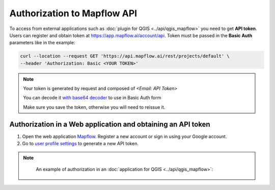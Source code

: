 Authorization to Mapflow API
============================

To access from external applications such as :doc:`plugin for QGIS <../api/qgis_mapflow>` you need to get **API token**. Users can register and obtain token at 
`https://app.mapflow.ai/account/api <https://app.mapflow.ai/account/api>`_.
Token must be passed in the **Basic Auth** parameters like in the example:

.. code:: bash

    curl --location --request GET 'https://api.mapflow.ai/rest/projects/default' \
    --header 'Authorization: Basic <YOUR TOKEN>'  

.. note::
    
    Your token is generated by request and composed of `<Email: API Token>`

    You can decode it `with base64 decoder <https://www.base64decoder.io/>`_ to use in Basic Auth form

    Make sure you save the token, otherwise you will need to reissue it.

Authorization in a Web application and obtaining an API token
-------------------------------------------------------------

1. Open the web application `Mapflow <https://app.mapflow.ai>`_. Register a new account or sign in using your Google account.

2. Go to `user profile settings <https://app.mapflow.ai/account>`_ to generate a new API token.

.. figure:: _static/api_tab.png
    :alt: Preview map
    :align: center
    :width: 8cm


.. note::
    
    An example of authorization in an :doc:`application for QGIS <../api/qgis_mapflow>`:

 .. figure:: _static/api_token_login.png
  :alt: Preview map
  :align: center
  :width: 10cm
